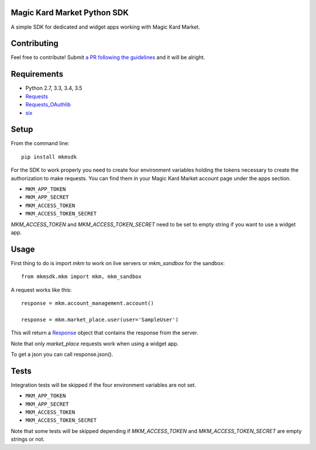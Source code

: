Magic Kard Market Python SDK
============================

.. image:: https://badge.fury.io/py/mkmsdk.png
    :target: http://badge.fury.io/py/mkmsdk

.. image:: https://readthedocs.org/projects/mkm-sdk/badge/?version=latest
    :target: http://mkm-sdk.readthedocs.org/en/latest/

.. image:: https://coveralls.io/repos/evonove/mkm-sdk/badge.svg
  :target: https://coveralls.io/r/evonove/mkm-sdk

.. image:: https://travis-ci.org/evonove/mkm-sdk.svg
    :target: https://travis-ci.org/evonove/mkm-sdk

A simple SDK for dedicated and widget apps working with Magic Kard Market.

Contributing
============

Feel free to contribute! Submit `a PR following the guidelines <https://mkm-sdk.readthedocs.io/en/latest/contributing.html#pull-request-guidelines/>`_ and it will be alright.

Requirements
============

* Python 2.7, 3.3, 3.4, 3.5
* `Requests <http://docs.python-requests.org/>`_
* `Requests_OAuthlib <https://github.com/requests/requests-oauthlib/>`_
* `six <https://pypi.python.org/pypi/six/>`_

Setup
=====

From the command line::

    pip install mkmsdk

For the SDK to work properly you need to create four environment variables holding the tokens necessary to create the
authorization to make requests. You can find them in your Magic Kard Market account page under the apps section.

* ``MKM_APP_TOKEN``
* ``MKM_APP_SECRET``
* ``MKM_ACCESS_TOKEN``
* ``MKM_ACCESS_TOKEN_SECRET``


`MKM_ACCESS_TOKEN` and `MKM_ACCESS_TOKEN_SECRET` need to be set to empty string if you want to use a widget app.

Usage
=====

First thing to do is import `mkm` to work on live servers or `mkm_sandbox` for the sandbox::

    from mkmsdk.mkm import mkm, mkm_sandbox

A request works like this::

    response = mkm.account_management.account()

    response = mkm.market_place.user(user='SampleUser')

This will return a `Response <http://docs.python-requests.org/en/latest/api/?highlight=response#requests.Response/>`_
object that contains the response from the server.

Note that only `market_place` requests work when using a widget app.

To get a json you can call response.json().

Tests
=====

Integration tests will be skipped if the four environment variables are not set.

* ``MKM_APP_TOKEN``
* ``MKM_APP_SECRET``
* ``MKM_ACCESS_TOKEN``
* ``MKM_ACCESS_TOKEN_SECRET``

Note that some tests will be skipped depending if `MKM_ACCESS_TOKEN` and `MKM_ACCESS_TOKEN_SECRET` are empty strings or not.
